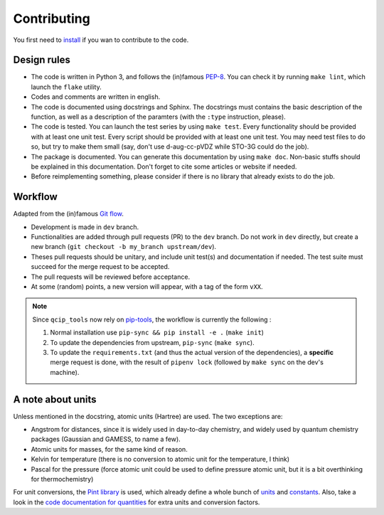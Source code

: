 ============
Contributing
============
You first need to `install <./install.html>`_ if you wan to contribute to the code.

Design rules
------------

+ The code is written in Python 3, and follows the (in)famous `PEP-8 <http://legacy.python.org/dev/peps/pep-0008/>`_. You can check it by running ``make lint``, which launch the ``flake`` utility.
+ Codes and comments are written in english.
+ The code is documented using docstrings and Sphinx. The docstrings must contains the basic description of the function, as well as a description of the paramters (with the ``:type`` instruction, please).
+ The code is tested. You can launch the test series by using ``make test``.
  Every functionality should be provided with at least one unit test.
  Every script should be provided with at least one unit test.
  You may need test files to do so, but try to make them small (say, don't use d-aug-cc-pVDZ while STO-3G could do the job).
+ The package is documented. You can generate this documentation by using ``make doc``. Non-basic stuffs should be explained in this documentation. Don't forget to cite some articles or website if needed.
+ Before reimplementing something, please consider if there is no library that already exists to do the job.

Workflow
--------

Adapted from the (in)famous `Git flow <http://nvie.com/posts/a-successful-git-branching-model/>`_.

+ Development is made in ``dev`` branch.
+ Functionalities are added through pull requests (PR) to the ``dev`` branch. Do not work in ``dev`` directly, but create a new branch (``git checkout -b my_branch upstream/dev``).
+ Theses pull requests should be unitary, and include unit test(s) and documentation if needed. The test suite must succeed for the merge request to be accepted.
+ The pull requests will be reviewed before acceptance.
+ At some (random) points, a new version will appear, with a tag of the form ``vXX``.

.. note::

    Since ``qcip_tools`` now rely on `pip-tools <https://github.com/jazzband/pip-tools>`_, the workflow is currently the following :

    1. Normal installation use ``pip-sync && pip install -e .`` (``make init``)
    2. To update the dependencies from upstream, ``pip-sync``  (``make sync``).
    3. To update the ``requirements.txt`` (and thus the actual version of the dependencies), a **specific** merge request is done, with the result of ``pipenv lock`` (followed by ``make sync`` on the dev's machine).

A note about units
------------------

Unless mentioned in the docstring, atomic units (Hartree) are used. The two exceptions are:

+ Angstrom for distances, since it is widely used in day-to-day chemistry, and widely used by quantum chemistry packages (Gaussian and GAMESS, to name a few).
+ Atomic units for masses, for the same kind of reason.
+ Kelvin for temperature (there is no conversion to atomic unit for the temperature, I think)
+ Pascal for the pressure (force atomic unit could be used to define pressure atomic unit, but it is a bit overthinking for thermochemistry)

For unit conversions, the `Pint library <http://pint.readthedocs.io>`_ is used, which already define a whole bunch of `units <https://github.com/hgrecco/pint/blob/master/pint/default_en.txt>`_ and `constants <https://github.com/hgrecco/pint/blob/master/pint/constants_en.txt>`_.
Also, take a look in the `code documentation for quantities <./code-documentation/quantities.html>`_ for extra units and conversion factors.
